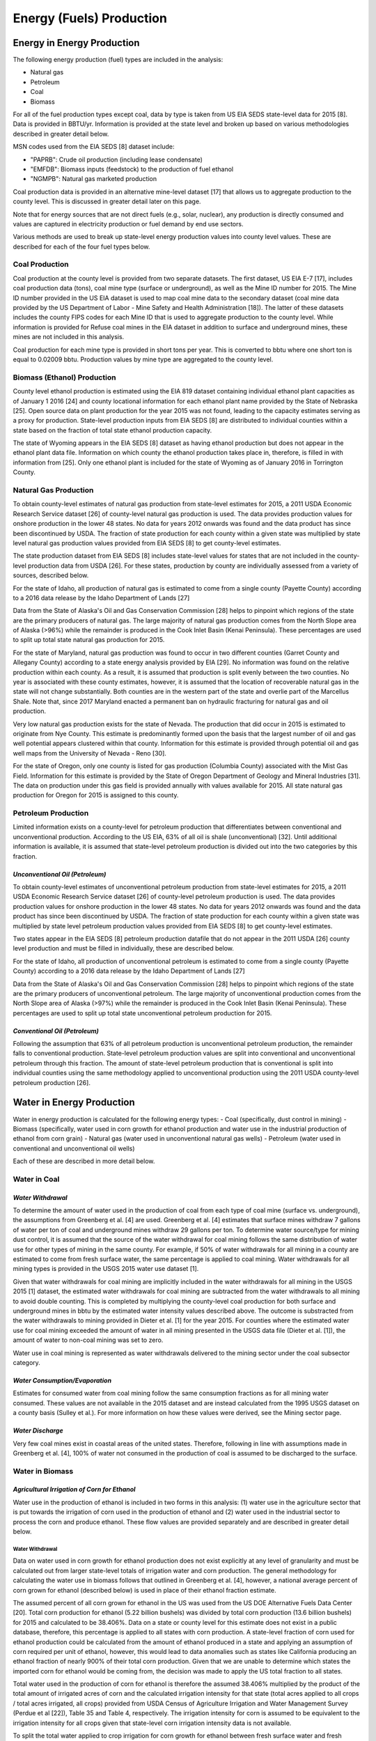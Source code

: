 **************************
Energy (Fuels) Production
**************************

Energy in Energy Production
################################################

The following energy production (fuel) types are included in the analysis:

* Natural gas
* Petroleum
* Coal
* Biomass

For all of the fuel production types except coal, data by type is taken from US EIA SEDS state-level data for 2015 [8]. Data is provided in BBTU/yr. Information is provided at the state level and broken up based on various methodologies described in greater detail below.

MSN codes used from the EIA SEDS [8] dataset include:

* "PAPRB": Crude oil production (including lease condensate)
* "EMFDB": Biomass inputs (feedstock) to the production of fuel ethanol
* "NGMPB": Natural gas marketed production

Coal production data is provided in an alternative mine-level dataset [17] that allows us to aggregate production to the county level. This is discussed in greater detail later on this page.

Note that for energy sources that are not direct fuels (e.g., solar, nuclear), any production is directly consumed and values are captured in electricity production or fuel demand by end use sectors.

Various methods are used to break up state-level energy production values into county level values. These are described for each of the four fuel types below.

**Coal Production**
**********************************
Coal production at the county level is provided from two separate datasets. The first dataset, US EIA E-7 [17], includes coal production data (tons), coal mine type (surface or underground), as well as the Mine ID number for 2015. The Mine ID number provided in the US EIA dataset is used to map coal mine data to the secondary dataset (coal mine data provided by the US Department of Labor - Mine Safety and Health Administration [18]). The latter of these datasets includes the county FIPS codes for each Mine ID that is used to aggregate production to the county level. While information is provided for Refuse coal mines in the EIA dataset in addition to surface and underground mines, these mines are not included in this analysis.

Coal production for each mine type is provided in short tons per year. This is converted to bbtu where one short ton is equal to 0.02009 bbtu. Production values by mine type are aggregated to the county level.

**Biomass (Ethanol) Production**
**********************************
County level ethanol production is estimated using the EIA 819 dataset containing individual ethanol plant capacities as of January 1 2016 [24] and county locational information for each ethanol plant name provided by the State of Nebraska [25]. Open source data on plant production for the year 2015 was not found, leading to the capacity estimates serving as a proxy for production. State-level production inputs from EIA SEDS [8] are distributed to individual counties within a state based on the fraction of total state ethanol production capacity.

The state of Wyoming appears in the EIA SEDS [8] dataset as having ethanol production but does not appear in the ethanol plant data file. Information on which county the ethanol production takes place in, therefore, is filled in with information from [25]. Only one ethanol plant is included for the state of Wyoming as of January 2016 in Torrington County.

**Natural Gas Production**
**********************************
To obtain county-level estimates of natural gas production from state-level estimates for 2015, a 2011 USDA Economic Research Service dataset [26] of county-level natural gas production is used. The data provides production values for onshore production in the lower 48 states. No data for years 2012 onwards was found and the data product has since been discontinued by USDA. The fraction of state production for each county within a given state was multiplied by state level natural gas production values provided from EIA SEDS [8] to get county-level estimates.

The state production dataset from EIA SEDS [8] includes state-level values for states that are not included in the county-level production data from USDA [26]. For these states, production by county are individually assessed from a variety of sources, described below.

For the state of Idaho, all production of natural gas is estimated to come from a single county (Payette County) according to a 2016 data release by the Idaho Department of Lands [27]

Data from the State of Alaska's Oil and Gas Conservation Commission [28] helps to pinpoint which regions of the state are the primary producers of natural gas. The large majority of natural gas production comes from the North Slope area of Alaska (>96%) while the remainder is produced in the Cook Inlet Basin (Kenai Peninsula). These percentages are used to split up total state natural gas production for 2015.

For the state of Maryland, natural gas production was found to occur in two different counties (Garret County and Allegany County) according to a state energy analysis provided by EIA [29]. No information was found on the relative production within each county. As a result, it is assumed that production is split evenly between the two counties. No year is associated with these county estimates, however, it is assumed that the location of recoverable natural gas in the state will not change substantially. Both counties are in the western part of the state and overlie part of the Marcellus Shale. Note that, since 2017 Maryland enacted a permanent ban on hydraulic fracturing for natural gas and oil production.

Very low natural gas production exists for the state of Nevada. The production that did occur in 2015 is estimated to originate from Nye County. This estimate is predominantly formed upon the basis that the largest number of oil and gas well potential appears clustered within that county. Information for this estimate is provided through potential oil and gas well maps from the University of Nevada - Reno [30].

For the state of Oregon, only one county is listed for gas production (Columbia County) associated with the Mist Gas Field. Information for this estimate is provided by the State of Oregon Department of Geology and Mineral Industries [31]. The data on production under this gas field is provided annually with values available for 2015. All state natural gas production for Oregon for 2015 is assigned to this county.

**Petroleum Production**
**********************************
Limited information exists on a county-level for petroleum production that differentiates between conventional and unconventional production. According to the US EIA, 63% of all oil is shale (unconventional) [32]. Until additional information is available, it is assumed that state-level petroleum production is divided out into the two categories by this fraction.

*Unconventional Oil (Petroleum)*
----------------------------------------------------------
To obtain county-level estimates of unconventional petroleum production from state-level estimates for 2015, a 2011 USDA Economic Research Service dataset [26] of county-level petroleum production is used. The data provides production values for onshore production in the lower 48 states. No data for years 2012 onwards was found and the data product has since been discontinued by USDA. The fraction of state production for each county within a given state was multiplied by state level petroleum production values provided from EIA SEDS [8] to get county-level estimates.

Two states appear in the EIA SEDS [8] petroleum production datafile that do not appear in the 2011 USDA [26] county level production and must be filled in individually, these are described below.

For the state of Idaho, all production of unconventional petroleum is estimated to come from a single county (Payette County) according to a 2016 data release by the Idaho Department of Lands [27]

Data from the State of Alaska's Oil and Gas Conservation Commission [28] helps to pinpoint which regions of the state are the primary producers of unconventional petroleum. The large majority of unconventional production comes from the North Slope area of Alaska (>97%) while the remainder is produced in the Cook Inlet Basin (Kenai Peninsula). These percentages are used to split up total state unconventional petroleum production for 2015.

*Conventional Oil (Petroleum)*
----------------------------------------------------------
Following the assumption that 63% of all petroleum production is unconventional petroleum production, the remainder falls to conventional production. State-level petroleum production values are split into conventional and unconventional petroleum through this fraction. The amount of state-level petroleum production that is conventional is split into individual counties using the same methodology applied to unconventional production using the 2011 USDA county-level petroleum production [26].

Water in Energy Production
################################################

Water in energy production is calculated for the following energy types:
- Coal (specifically, dust control in mining)
- Biomass (specifically, water used in corn growth for ethanol production and water use in the industrial production of ethanol from corn grain)
- Natural gas (water used in unconventional natural gas wells)
- Petroleum (water used in conventional and unconventional oil wells)

Each of these are described in more detail below.

**Water in Coal**
**********************************

*Water Withdrawal*
-----------------------------
To determine the amount of water used in the production of coal from each type of coal mine (surface vs. underground), the assumptions from Greenberg et al. [4] are used. Greenberg et al. [4] estimates that surface mines withdraw 7 gallons of water per ton of coal and underground mines withdraw 29 gallons per ton. To determine water source/type for mining dust control, it is assumed that the source of the water withdrawal for coal mining follows the same distribution of water use for other types of mining in the same county. For example, if 50% of water withdrawals for all mining in a county are estimated to come from fresh surface water, the same percentage is applied to coal mining. Water withdrawals for all mining types is provided in the USGS 2015 water use dataset [1].

Given that water withdrawals for coal mining are implicitly included in the water withdrawals for all mining in the USGS 2015 [1] dataset, the estimated water withdrawals for coal mining are subtracted from the water withdrawals to all mining to avoid double counting. This is completed by multiplying the county-level coal production for both surface and underground mines in bbtu by the estimated water intensity values described above. The outcome is substracted from the water withdrawals to mining provided in Dieter et al. [1] for the year 2015. For counties where the estimated water use for coal mining exceeded the amount of water in all mining presented in the USGS data file (Dieter et al. [1]), the amount of water to non-coal mining was set to zero.

Water use in coal mining is represented as water withdrawals delivered to the mining sector under the coal subsector category.

*Water Consumption/Evaporation*
----------------------------------------------------------
Estimates for consumed water from coal mining follow the same consumption fractions as for all mining water consumed. These values are not available in the 2015 dataset and are instead calculated from the 1995 USGS dataset on a county basis (Sulley et al.). For more information on how these values were derived, see the Mining sector page.

*Water Discharge*
----------------------------------------------------------
Very few coal mines exist in coastal areas of the united states. Therefore, following in line with assumptions made in Greenberg et al. [4], 100% of water not consumed in the production of coal is
assumed to be discharged to the surface.

Water in Biomass
**********************************

*Agricultural Irrigation of Corn for Ethanol*
----------------------------------------------------------
Water use in the production of ethanol is included in two forms in this analysis: (1) water use in the agriculture sector that is put towards the irrigation of corn used in the production of ethanol and (2) water used in the industrial sector to process the corn and produce ethanol. These flow values are provided separately and are described in greater detail below.

**Water Withdrawal**
""""""""""""""""""""""""""""""""""""""""""""""""""""""""""""""""
Data on water used in corn growth for ethanol production does not exist explicitly at any level of granularity and must be calculated out from larger state-level totals of irrigation water and corn production. The general methodology for calculating the water use in biomass follows that outlined in Greenberg et al. [4], however, a national average percent of corn grown for ethanol (described below) is used in place of their ethanol fraction estimate.

The assumed percent of all corn grown for ethanol in the US was used from the US DOE Alternative Fuels Data Center [20]. Total corn production for ethanol (5.22 billion bushels) was divided by total corn production (13.6 billion bushels) for 2015 and calculated to be 38.406%. Data on a state or county level for this estimate does not exist in a public database, therefore, this percentage is applied to all states with corn production. A state-level fraction of corn used for ethanol production could be calculated from the amount of ethanol produced in a state and applying an assumption of corn required per unit of ethanol, however, this would lead to data anomalies such as states like California producing an ethanol fraction of nearly 900% of their total corn production. Given that we are unable to determine which states the imported corn for ethanol would be coming from, the decision was made to apply the US total fraction to all states.

Total water used in the production of corn for ethanol is therefore the assumed 38.406% multiplied by the product of the total amount of irrigated acres of corn and the calculated irrigation intensity for that state (total acres applied to all crops / total acres irrigated, all crops) provided from USDA Census of Agriculture Irrigation and Water Management Survey (Perdue et al [22]), Table 35 and Table 4, respectively. The irrigation intensity for corn is assumed to be equivalent to the irrigation intensity for all crops given that state-level corn irrigation intensity data is not available.

To split the total water applied to crop irrigation for corn growth for ethanol between fresh surface water and fresh groundwater, USDA FRIS Census of Agriculture [21] data on surface water (surface water + off farm water) as a percent of total water (including groundwater) in corn production is used from Table 37 of [21]. Off-farm sources are assumed to be surface water.

Note: the state of New York (NY) does not have data on ground vs. surface water sources for corn irrigation. It is assumed, therefore, for this state, that the ratio between surface water and groundwater in corn growth for ethanol matches the average ratio from all other states.

To split state-level water use values into county-level values, county-level corn production data is used from USDA NASS [22]. It is assumed that the county level corn production as a fraction of state level corn production is an adequate way to split up state-level water withdrawal quantities. The county-level corn production fractions are multiplied by the state level water withdrawal values to obtain county-level water withdrawal values.

Water withdrawals for corn growth for ethanol are represented as a sub-subsector in the Agriculture-crop irrigation sector in the dataset. To avoid double counting in the data, the estimated water used in corn growth for ethanol is substracted from the water use in all crop irrigation.

**Water Consumption/Evaporation**
""""""""""""""""""""""""""""""""""""""""""""""""""""""""""""""""
Water consumption fraction estimates for corn growth for ethanol used in biomass are expected to follow the same consumption fraction estimates for all crop irrigation. This information is provided directly in in Dieter et al. [1].

**Water Discharge**
""""""""""""""""""""""""""""""""""""""""""""""""""""""""""""""""
Water discharge estimates for corn growth for ethanol used in biomass are expected to follow the same discharge estimates for all crop irrigation. All water discharged from crop irrigation is expected to be to the surface.

*Industrial Ethanol Production*
----------------------------------------------------------

**Water Withdrawal**
""""""""""""""""""""""""""""""""""""""""""""""""""""""""""""""""
Water is used in the industrial sector to produce ethanol in the fermentation process. The current estimate for water intensity (gallons of water per gallon of ethanol) is approximately 3 gallons. This estimate is provided from Argonne National Laboratory [23]. All water used in the fermentation of ethanol is assumed to come from fresh surface water.

Water withdrawals in the industrial sector for the production of ethanol is separated out as an individual subsector under the Industrial sector. To avoid double counting of water flows to the industrial sector, the values calculated for ethanol production are subtracted out from total water use in industrial applications provided by Dieter et al. [1].

**Water Consumption/Evaporation**
""""""""""""""""""""""""""""""""""""""""""""""""""""""""""""""""
Water consumption fraction estimates for the industrial production in ethanol are expected to follow the same consumption fraction estimates for all industrial applications in a given county. For more information on these estimates, see the Industrial sector section.

**Water Discharge**
""""""""""""""""""""""""""""""""""""""""""""""""""""""""""""""""
Water discharged from the industrial production of ethanol is assumed to be equal to all water that is not consumed. All water not consumed by this sector is assumed to be discharged to the surface, following the same discharge fraction assumptions for other industrial applications.


**Water in Natural Gas**
**********************************

*Water Withdrawal*
----------------------------------------------------------
No county level water use or water intensity estimates exist for natural gas for the year 2015. Water use estimates for natural gas extraction for this analysis are used from Greenberg et al. [4] for 2012. There was significant growth in the production of natural gas between 2012 and 2015, meaning that the water use estimates from [4] are likely significantly smaller than 2015. The values from [4] are therefore, scaled up by the growth of natural gas production between years (1.11x). Only state-level values for unconventional petroleum and natural gas extraction are available in their dataset. State-level values are split into county-level values following the same methodology used to split up the state-level natural gas production values described previously.

The intensity of water use in unconventional natural gas drilling was determined by taking the total water to unconventional natural gas production in each county and dividing it by the total natural gas production per day in the same county. The average intensity value (million gallons per bbtu) was applied to counties that recorded unconventional natural gas production in 2015 but no water estimates were available.

It is assumed that 80% of water withdrawals by natural gas production are from fresh surface water sources and the remainder is from fresh groundwater sources following the methodology in Greenberg et al. [4]. No saline water is assumed to be used in the production of natural gas and no water flows to natural gas are assumed to come from wastewater reuse.

*Produced Water*
----------------------------------------------------------
When water is injected into the ground for natural gas production, some additional water is extracted or "produced". No exact values exist regarding produced water for oil and natural gas individually. Veil [32] provided an analysis for 2017 on produced water by state and Greenberg et al. [4] adapted these to provide values for states with missing data. The information from both of these sources is used here. Produced water values are converted to million gallons of water per bbtu and applied to unconventional natural gas production by county. For states without a value, the US average is supplied.

The water-oil-ratio (WOR) (barrels of water/barrel of oil) and water-gas-ratio (WGR) [barrels of water/million cubic feet (mmcf) of natural gas] from Greenberg et al. [4] were applied to 2015 data on oil and gas production to estimate total produced water. For the state of Idaho, which did not have a WOR value in the dataset, the WOR and WGR was assumed to be the average of both Montana and Wyoming. This produced water was split out into injection, surface discharge, and consumption/evaporation based on percentage breakdowns by state provided in [32]. Note that offsite disposal of water is assumed to be injected

*Water Consumption/Evaporation*
----------------------------------------------------------
The same resource (Veil [32]) that provided produced water intensities for natural gas also supplied discharge percentages to surface, injection (ground), and consumption for each state. These estimates do not differentiate between natural gas and petroleum drilling. The assumption is made that these values are equivalent and are applied appropriately. For states without estimates, the national average is applied.

*Water Discharge*
----------------------------------------------------------
See the Water Consumption/Evaporation section above.

**Water in Petroleum**
**********************************

*Water Withdrawal*
----------------------------------------------------------
No county level water use or water intensity estimates exist for unconventional petroleum for the year 2015. Water use estimates for unconventional petroleum extraction for this analysis are used from Greenberg et al. [4].  There was significant growth in the production of petroleum between 2012 and 2015, meaning that the water use estimates from [4] are likely significantly smaller than 2015. The values from [4] are therefore, scaled up by the growth of petroleum production between years (1.48x).Only state-level values for unconventional petroleum and natural gas extraction are available in their dataset. State-level values are split into county-level values following the same methodology used to split up the state-level unconventional petroleum production values described previously.

For conventional petroleum water intensity, gallon of water per gallon of oil (WOR) estimates were provided by Greenberg et al. [4]. For states that were not included in the dataset but had 2015 conventional petroleum production, the average US WOR value was applied.

It is assumed that 80% of water withdrawals for conventional petroleum production are from fresh surface water sources and the remainder is from fresh groundwater sources following Greenberg et al. [4]. No saline water is assumed to be used in the production of petroleum. 0% of water flows to petroleum are assumed to come from wastewater reuse.

*Produced Water*
----------------------------------------------------------
The methodology for petroleum produced water follows that of natural gas. See the Natural Gas Produced water section above for more information.

*Water Consumption/Evaporation*
----------------------------------------------------------
Consumption - Consumption estimates for petroleum follow the same as those as natural gas and are applied to all water (withdrawals + produced) in petroleum (conventional and unconventional). These values are estimated from Veil [32].

*Water Discharge*
----------------------------------------------------------
Discharge estimates for petroleum follow the same as those as natural gas and are applied to all water (withdrawals + produced) in petroleum (conventional and unconventional). Note that offsite disposal of water is assumed to be injected.
